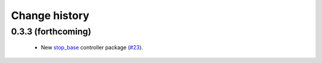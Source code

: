 Change history
==============

0.3.3 (forthcoming)
-------------------

 * New `stop_base`_ controller package (`#23`_).

.. _stop_base: http://wiki.ros.org/stop_base
.. _`#23`: https://github.com/utexas-bwi/bwi_common/issues/23

